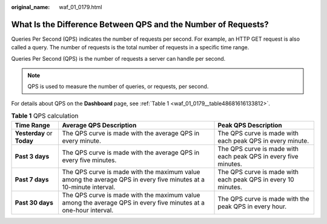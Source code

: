 :original_name: waf_01_0179.html

.. _waf_01_0179:

What Is the Difference Between QPS and the Number of Requests?
==============================================================

Queries Per Second (QPS) indicates the number of requests per second. For example, an HTTP GET request is also called a query. The number of requests is the total number of requests in a specific time range.

Queries Per Second (QPS) is the number of requests a server can handle per second.

.. note::

   QPS is used to measure the number of queries, or requests, per second.

For details about QPS on the **Dashboard** page, see :ref:`Table 1 <waf_01_0179__table48681616133812>`.

.. _waf_01_0179__table48681616133812:

.. table:: **Table 1** QPS calculation

   +----------------------------+-------------------------------------------------------------------------------------------------------------------+-----------------------------------------------------------------+
   | Time Range                 | Average QPS Description                                                                                           | Peak QPS Description                                            |
   +============================+===================================================================================================================+=================================================================+
   | **Yesterday** or **Today** | The QPS curve is made with the average QPS in every minute.                                                       | The QPS curve is made with each peak QPS in every minute.       |
   +----------------------------+-------------------------------------------------------------------------------------------------------------------+-----------------------------------------------------------------+
   | **Past 3 days**            | The QPS curve is made with the average QPS in every five minutes.                                                 | The QPS curve is made with each peak QPS in every five minutes. |
   +----------------------------+-------------------------------------------------------------------------------------------------------------------+-----------------------------------------------------------------+
   | **Past 7 days**            | The QPS curve is made with the maximum value among the average QPS in every five minutes at a 10-minute interval. | The QPS curve is made with each peak QPS in every 10 minutes.   |
   +----------------------------+-------------------------------------------------------------------------------------------------------------------+-----------------------------------------------------------------+
   | **Past 30 days**           | The QPS curve is made with the maximum value among the average QPS in every five minutes at a one-hour interval.  | The QPS curve is made with the peak QPS in every hour.          |
   +----------------------------+-------------------------------------------------------------------------------------------------------------------+-----------------------------------------------------------------+
